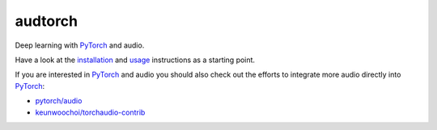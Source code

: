 ========
audtorch
========

|tests| |coverage| |docs| |license|

Deep learning with PyTorch_ and audio.

Have a look at the installation_ and usage_ instructions as a starting point.

If you are interested in PyTorch_ and audio you should also check out the
efforts to integrate more audio directly into PyTorch_:

* `pytorch/audio`_
* `keunwoochoi/torchaudio-contrib`_

.. _installation: https://audeering.github.io/audtorch/install.html
.. _keunwoochoi/torchaudio-contrib: https://github.com/keunwoochoi/torchaudio-contrib
.. _PyTorch: https://pytorch.org
.. _pytorch/audio: https://github.com/pytorch/audio
.. _usage: https://audeering.github.io/audtorch/usage.html

.. |tests| image:: https://github.com/audeering/audtorch/workflows/Test/badge.svg
    :target: https://github.com/audeering/audtorch/actions?query=workflow%3ATest
    :alt: Test status
.. |coverage| image:: https://codecov.io/gh/audeering/audtorch/branch/master/graph/badge.svg?token=PUA9P2UJW1
    :target: https://codecov.io/gh/audeering/audtorch/
    :alt: code coverage
.. |docs| image:: https://img.shields.io/pypi/v/audtorch?label=docs
    :target: https://audeering.github.io/audtorch/
    :alt: audtorch's documentation
.. |license| image:: https://img.shields.io/badge/license-MIT-green.svg
    :target: https://github.com/audeering/audtorch/blob/master/LICENSE
    :alt: audtorch's MIT license
